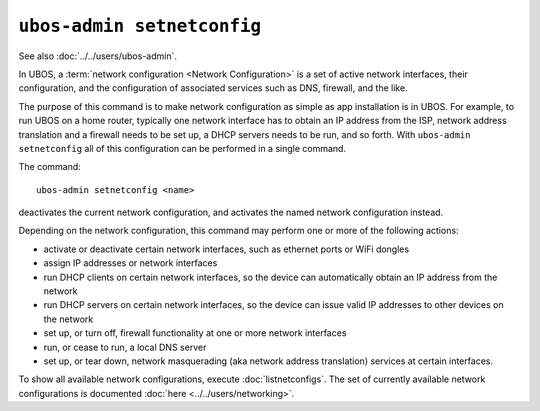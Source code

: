 ``ubos-admin setnetconfig``
===========================

See also :doc:`../../users/ubos-admin`.

In UBOS, a :term:`network configuration <Network Configuration>` is a set of active
network interfaces, their configuration, and the configuration of associated services
such as DNS, firewall, and the like.

The purpose of this command is to make network configuration as simple as app installation
is in UBOS. For example, to run UBOS on a home router, typically one network interface has
to obtain an IP address from the ISP, network address translation and a firewall needs
to be set up, a DHCP servers needs to be run, and so forth. With ``ubos-admin setnetconfig``
all of this configuration can be performed in a single command.

The command::

   ubos-admin setnetconfig <name>

deactivates the current network configuration, and activates the named network
configuration instead.

Depending on the network configuration, this command may perform one or more of the
following actions:

* activate or deactivate certain network interfaces, such as ethernet ports or
  WiFi dongles
* assign IP addresses or network interfaces
* run DHCP clients on certain network interfaces, so the device can automatically
  obtain an IP address from the network
* run DHCP servers on certain network interfaces, so the device can issue valid
  IP addresses to other devices on the network
* set up, or turn off, firewall functionality at one or more network interfaces
* run, or cease to run, a local DNS server
* set up, or tear down, network masquerading (aka network address translation)
  services at certain interfaces.

To show all available network configurations, execute
:doc:`listnetconfigs`. The set of currently available network configurations is
documented :doc:`here <../../users/networking>`.
